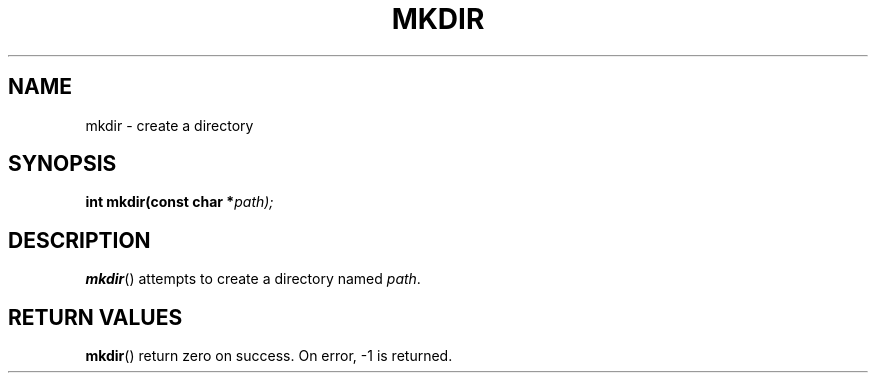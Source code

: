 .TH MKDIR 2 "30 Pluviôse CCXXXI" "d0p1"
.SH NAME
mkdir \- create a directory
.SH SYNOPSIS
.PP
.nf
.BI "int mkdir(const char *" path);
.fi
.PP
.SH DESCRIPTION
.BR mkdir ()
attempts to create a directory named
.IR path .
.SH RETURN VALUES
.BR mkdir ()
return zero on success.
On error, \-1 is returned.
